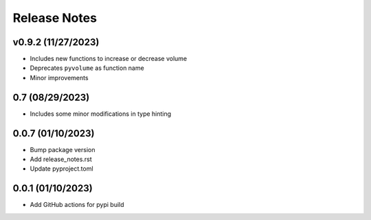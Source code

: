 Release Notes
=============

v0.9.2 (11/27/2023)
-------------------
- Includes new functions to increase or decrease volume
- Deprecates ``pyvolume`` as function name
- Minor improvements

0.7 (08/29/2023)
----------------
- Includes some minor modifications in type hinting

0.0.7 (01/10/2023)
------------------
- Bump package version
- Add release_notes.rst
- Update pyproject.toml

0.0.1 (01/10/2023)
------------------
- Add GitHub actions for pypi build
